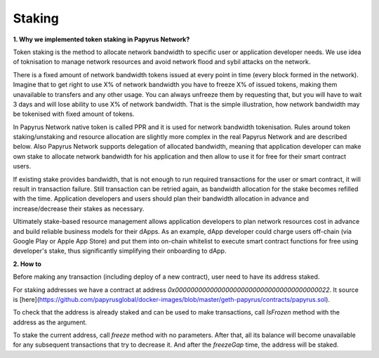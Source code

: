 Staking
================

**1. Why we implemented token staking in Papyrus Network?**

Token staking is the method to allocate network bandwidth to specific user or application developer needs. We use idea of toknisation to manage network resources and avoid network flood and sybil attacks on the network. 

There is a fixed amount of network bandwidth tokens issued at every point in time (every block formed in the network). 
Imagine that to get right to use X% of network bandwidth you have to freeze X% of issued tokens, making them unavailable to transfers and any other usage. You can always unfreeze them by requesting that, but you will have to wait 3 days and will lose ability to use X% of network bandwidth. That is the simple illustration, how network bandwidth may be tokenised with fixed amount of tokens. 

In Papyrus Network native token is called PPR and it is used for network bandwidth tokenisation. Rules around token staking/unstaking and resource allocation are slightly more complex in the real Papyrus Network and are described below.
Also Papyrus Network supports delegation of allocated bandwidth, meaning that application developer can make own stake to allocate network bandwidth for his application and then allow to use it for free for their smart contract users. 

If existing stake provides bandwidth, that is not enough to run required transactions for the user or smart contract, it will result in transaction failure. Still transaction can be retried again, as bandwidth allocation for the stake becomes refilled with the time. Application developers and users should plan their bandwidth allocation in advance and increase/decrease their stakes as necessary. 

Ultimately stake-based resource management allows application developers to plan network resources cost in advance and build reliable business models for their dApps. As an example, dApp developer could charge users off-chain (via Google Play or Apple App Store) and put them into on-chain whitelist to execute smart contract functions for free using developer's stake, thus significantly simplifying their onboarding to dApp.

**2. How to**

Before making any transaction (including deploy of a new contract), user need to have its address staked.

For staking addresses we have a contract at address `0x0000000000000000000000000000000000000022`. It source is [here](https://github.com/papyrusglobal/docker-images/blob/master/geth-papyrus/contracts/papyrus.sol).

To check that the address is already staked and can be used to make transactions, call `IsFrozen` method with the address as the argument.

To stake the current address, call `freeze` method with no parameters. After that, all its balance will become unavailable for any subsequent transactions that try to decrease it. And after the `freezeGap` time, the address will be staked.

